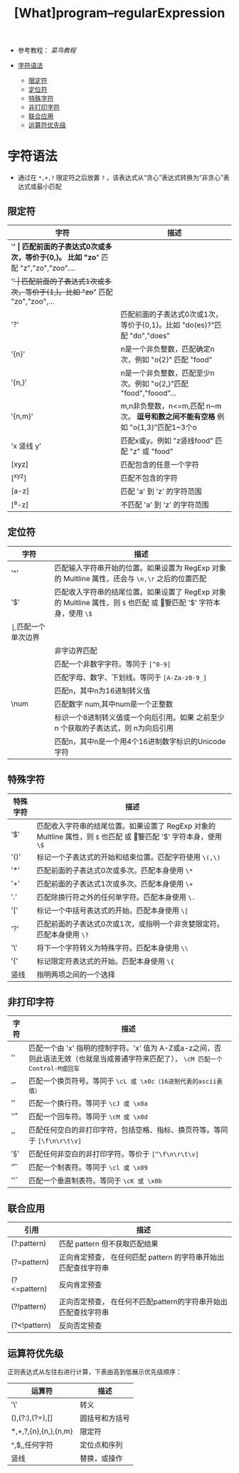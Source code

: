 #+TITLE: [What]program--regularExpression

- 参考教程： [[www.runoob.com/regexp/regexp-syntax.html][菜鸟教程]]

- [[#字符语法][字符语法]]
  + [[#限定符][限定符]]
  + [[#定位符][定位符]]
  + [[#特殊字符][特殊字符]]
  + [[#非打印字符][非打印字符]]
  + [[#联合应用][联合应用]]
  + [[#运算符优先级][运算符优先级]]

* 字符语法
- 通过在 =*,+,?= 限定符之后放置 =?= ，该表达式从“贪心”表达式转换为“非贪心”表达式或最小匹配
** 限定符
| 字符       | 描述                                                                             |
|------------+----------------------------------------------------------------------------------|
| '*'        | 匹配前面的子表达式0次或多次，等价于{0,}。 比如 "zo*" 匹配 "z","zo","zoo"....     |
| '+'        | 匹配前面的子表达式1次或多次，等价于{1,}。比如 "zo+" 匹配 "zo","zoo",...          |
| '?'        | 匹配前面的子表达式0次或1次，等价于{0,1}。比如 "do(es)?"匹配 "do","does"          |
| '{n}'      | n是一个非负整数，匹配确定n次，例如 "o{2}" 匹配 "food"                            |
| '{n,}'     | n是一个非负整数，匹配至少n次。例如 "o{2,}"匹配 "food","foood"...                 |
| '{n,m}'    | m,n非负整数，n<=m,匹配 n~m 次。 *逗号和数之间不能有空格* 例如 "o{1,3}"匹配1~3个o |
| 'x 竖线 y' | 匹配x或y。例如 "z竖线food" 匹配 "z" 或 "food"                                    |
| [xyz]      | 匹配包含的任意一个字符                                                           |
| [^xyz]     | 匹配不包含的字符                                                                 |
| [a-z]      | 匹配 'a' 到 'z' 的字符范围                                                       |
| [^a-z]     | 不匹配 'a' 到 'z' 的字符范围                                                     |
** 定位符
| 字符 | 描述                                                                                                                     |
|------+--------------------------------------------------------------------------------------------------------------------------|
| '^'  | 匹配输入字符串开始的位置。如果设置为 RegExp 对象的 Multline 属性，还会与 =\n,\r= 之后的位置匹配                          |
| '$'  | 匹配收入字符串的结尾位置。如果设置了 RegExp 对象的 Multline 属性，则 =$= 也匹配 \n 或 \r。要匹配 '$' 字符本身，使用 =\$= |
| \b   | 匹配一个单次边界                                                                                    |
| \B   | 非字边界匹配                                                                                                             |
| \D   | 匹配一个非数字字符。等同于 =[^0-9]=                                                                                      |
| \w   | 匹配字母、数字、下划线。等同于 =[A-Za-z0-9_]=                                                                            |
| \xn  | 匹配n，其中n为16进制转义值                                                                                               |
| \num | 匹配数字 num,其中num是一个正整数                                                                                         |
| \n   | 标识一个8进制转义值或一个向后引用。如果 \n 之前至少 n 个获取的子表达式，则 n为向后引用                                   |
| \un  | 匹配n，其中n是一个用4个16进制数字标识的Unicode字符                                                                       |
** 特殊字符
| 特殊字符 | 描述                                                                                                                     |
|----------+--------------------------------------------------------------------------------------------------------------------------|
| '$'      | 匹配收入字符串的结尾位置。如果设置了 RegExp 对象的 Multline 属性，则 =$= 也匹配 \n 或 \r。要匹配 '$' 字符本身，使用 =\$= |
| '()'     | 标记一个子表达式的开始和结束位置。匹配字符使用 =\(,\)=                                                                   |
| '*'      | 匹配前面的子表达式0次或多次。匹配本身使用 =\*=                                                                           |
| '+'      | 匹配前面的子表达式1次或多次。匹配本身使用 =\+=                                                                           |
| '.'      | 匹配除换行符之外的任何单字符。匹配本身使用 =\.=                                                                          |
| '['      | 标记一个中括号表达式的开始。匹配本身使用 =\[=                                                                            |
| '?'      | 匹配前面的子表达式0次或1次，或指明一个非贪婪限定符。匹配本身使用 =\?=                                                    |
| '\'      | 将下一个字符转义为特殊字符。匹配本身使用 =\\=                                                                            |
| '{'      | 标记限定符表达式的开始。匹配本身使用 =\{=                                                                                |
| 竖线     | 指明两项之间的一个选择                                                                                                   |
** 非打印字符
| 字符  | 描述                                                                                                                                |
|-------+-------------------------------------------------------------------------------------------------------------------------------------|
| '\cx' | 匹配一个由 'x' 指明的控制字符。'x' 值为 A-Z或a-z之间，否则此语法无效（也就是当成普通字符来匹配了）， =\cM 匹配一个 Control-M或回车= |
| '\f'  | 匹配一个换页符号。等同于 =\cL 或 \x0c（16进制代表的ascii表值）=                                                                     |
| '\n'  | 匹配一个换行符。等同于 =\cJ 或 \x0a=                                                                                                |
| '\r'  | 匹配一个回车符。等同于 =\cM 或 \x0d=                                                                                                |
| '\s'  | 匹配任何空白的非打印字符，包括空格、指标、换页符等。等同于 =[\f\n\r\t\v]=                                                           |
| '\S'  | 匹配任何非空白的非打印字符。等价于 =[^\f\n\r\t\v]=                                                                                  |
| '\t'  | 匹配一个制表符。等同于 =\cl 或 \x09=                                                                                                |
| '\v'  | 匹配一个垂直制表符。等同于 =\cK 或 \x0b=                                                                                            |
** 联合应用
| 引用         | 描述                                                           |
|--------------+----------------------------------------------------------------|
| (?:pattern)  | 匹配 pattern 但不获取匹配结果                                  |
| (?=pattern)  | 正向肯定预查， 在任何匹配 pattern 的字符串开始出匹配查找字符串 |
| (?<=pattern) | 反向肯定预查                                                   |
| (?!pattern)  | 正向否定预查， 在任何不匹配pattern的字符串开始出匹配查找字符串 |
| (?<!pattern) | 反向否定预查                                                   |
** 运算符优先级
正则表达式从左往右进行计算，下表由高到低展示优先级顺序：
| 运算符                   | 描述           |
|--------------------------+----------------|
| '\'                      | 转义           |
| (),(?:),(?=),[]          | 圆括号和方括号 |
| *,+,?,{n},{n,},{n,m}     | 限定符         |
| ^,$,\任何元字符,任何字符 | 定位点和序列   |
| 竖线                     | 替换，或操作   |
